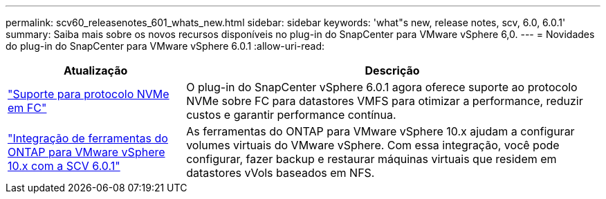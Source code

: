 ---
permalink: scv60_releasenotes_601_whats_new.html 
sidebar: sidebar 
keywords: 'what"s new, release notes, scv, 6.0, 6.0.1' 
summary: Saiba mais sobre os novos recursos disponíveis no plug-in do SnapCenter para VMware vSphere 6,0. 
---
= Novidades do plug-in do SnapCenter para VMware vSphere 6.0.1
:allow-uri-read: 


[cols="30%,70%"]
|===
| Atualização | Descrição 


 a| 
https://docs.netapp.com/us-en/sc-plugin-vmware-vsphere/scpivs44_concepts_overview.html["Suporte para protocolo NVMe em FC"]
 a| 
O plug-in do SnapCenter vSphere 6.0.1 agora oferece suporte ao protocolo NVMe sobre FC para datastores VMFS para otimizar a performance, reduzir custos e garantir performance contínua.



 a| 
https://docs.netapp.com/us-en/sc-plugin-vmware-vsphere/scpivs44_concepts_overview.html["Integração de ferramentas do ONTAP para VMware vSphere 10.x com a SCV 6.0.1"]
 a| 
As ferramentas do ONTAP para VMware vSphere 10.x ajudam a configurar volumes virtuais do VMware vSphere. Com essa integração, você pode configurar, fazer backup e restaurar máquinas virtuais que residem em datastores vVols baseados em NFS.

|===
